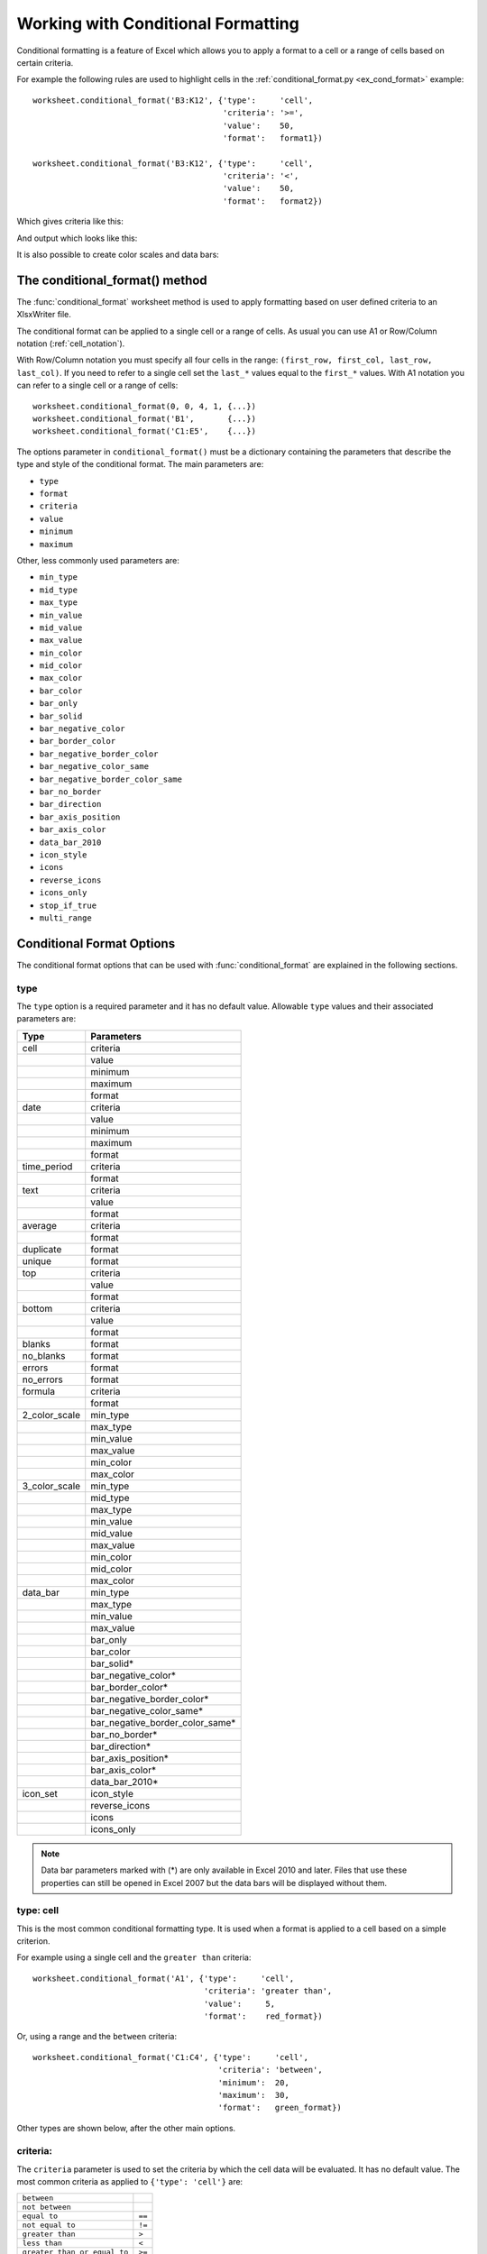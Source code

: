 .. SPDX-License-Identifier: BSD-2-Clause
   Copyright (c) 2013-2025, John McNamara, jmcnamara@cpan.org

.. _working_with_conditional_formats:

Working with Conditional Formatting
===================================

Conditional formatting is a feature of Excel which allows you to apply a format
to a cell or a range of cells based on certain criteria.

For example the following rules are used to highlight cells in the
:ref:`conditional_format.py <ex_cond_format>` example::

    worksheet.conditional_format('B3:K12', {'type':     'cell',
                                            'criteria': '>=',
                                            'value':    50,
                                            'format':   format1})

    worksheet.conditional_format('B3:K12', {'type':     'cell',
                                            'criteria': '<',
                                            'value':    50,
                                            'format':   format2})

Which gives criteria like this:

.. image:: _images/conditional_format3.png

And output which looks like this:

.. image:: _images/conditional_format1.png

It is also possible to create color scales and data bars:

.. image:: _images/conditional_format2.png


The conditional_format() method
-------------------------------

The :func:`conditional_format` worksheet method is used to apply formatting
based on user defined criteria to an XlsxWriter file.

The conditional format can be applied to a single cell or a range of cells. As
usual you can use A1 or Row/Column notation (:ref:`cell_notation`).

With Row/Column notation you must specify all four cells in the range:
``(first_row, first_col, last_row, last_col)``. If you need to refer to a
single cell set the ``last_*`` values equal to the ``first_*`` values. With A1
notation you can refer to a single cell or a range of cells::

    worksheet.conditional_format(0, 0, 4, 1, {...})
    worksheet.conditional_format('B1',       {...})
    worksheet.conditional_format('C1:E5',    {...})

The options parameter in ``conditional_format()`` must be a dictionary
containing the parameters that describe the type and style of the conditional
format. The main parameters are:

* ``type``
* ``format``
* ``criteria``
* ``value``
* ``minimum``
* ``maximum``

Other, less commonly used parameters are:

* ``min_type``
* ``mid_type``
* ``max_type``
* ``min_value``
* ``mid_value``
* ``max_value``
* ``min_color``
* ``mid_color``
* ``max_color``
* ``bar_color``
* ``bar_only``
* ``bar_solid``
* ``bar_negative_color``
* ``bar_border_color``
* ``bar_negative_border_color``
* ``bar_negative_color_same``
* ``bar_negative_border_color_same``
* ``bar_no_border``
* ``bar_direction``
* ``bar_axis_position``
* ``bar_axis_color``
* ``data_bar_2010``
* ``icon_style``
* ``icons``
* ``reverse_icons``
* ``icons_only``
* ``stop_if_true``
* ``multi_range``


Conditional Format Options
--------------------------

The conditional format options that can be used with :func:`conditional_format`
are explained in the following sections.

type
****

The ``type`` option is a required parameter and it has no default value.
Allowable ``type`` values and their associated parameters are:

+---------------+---------------------------------+
| Type          | Parameters                      |
+===============+=================================+
| cell          | criteria                        |
+---------------+---------------------------------+
|               | value                           |
+---------------+---------------------------------+
|               | minimum                         |
+---------------+---------------------------------+
|               | maximum                         |
+---------------+---------------------------------+
|               | format                          |
+---------------+---------------------------------+
| date          | criteria                        |
+---------------+---------------------------------+
|               | value                           |
+---------------+---------------------------------+
|               | minimum                         |
+---------------+---------------------------------+
|               | maximum                         |
+---------------+---------------------------------+
|               | format                          |
+---------------+---------------------------------+
| time_period   | criteria                        |
+---------------+---------------------------------+
|               | format                          |
+---------------+---------------------------------+
| text          | criteria                        |
+---------------+---------------------------------+
|               | value                           |
+---------------+---------------------------------+
|               | format                          |
+---------------+---------------------------------+
| average       | criteria                        |
+---------------+---------------------------------+
|               | format                          |
+---------------+---------------------------------+
| duplicate     | format                          |
+---------------+---------------------------------+
| unique        | format                          |
+---------------+---------------------------------+
| top           | criteria                        |
+---------------+---------------------------------+
|               | value                           |
+---------------+---------------------------------+
|               | format                          |
+---------------+---------------------------------+
| bottom        | criteria                        |
+---------------+---------------------------------+
|               | value                           |
+---------------+---------------------------------+
|               | format                          |
+---------------+---------------------------------+
| blanks        | format                          |
+---------------+---------------------------------+
| no_blanks     | format                          |
+---------------+---------------------------------+
| errors        | format                          |
+---------------+---------------------------------+
| no_errors     | format                          |
+---------------+---------------------------------+
| formula       | criteria                        |
+---------------+---------------------------------+
|               | format                          |
+---------------+---------------------------------+
| 2_color_scale | min_type                        |
+---------------+---------------------------------+
|               | max_type                        |
+---------------+---------------------------------+
|               | min_value                       |
+---------------+---------------------------------+
|               | max_value                       |
+---------------+---------------------------------+
|               | min_color                       |
+---------------+---------------------------------+
|               | max_color                       |
+---------------+---------------------------------+
| 3_color_scale | min_type                        |
+---------------+---------------------------------+
|               | mid_type                        |
+---------------+---------------------------------+
|               | max_type                        |
+---------------+---------------------------------+
|               | min_value                       |
+---------------+---------------------------------+
|               | mid_value                       |
+---------------+---------------------------------+
|               | max_value                       |
+---------------+---------------------------------+
|               | min_color                       |
+---------------+---------------------------------+
|               | mid_color                       |
+---------------+---------------------------------+
|               | max_color                       |
+---------------+---------------------------------+
| data_bar      | min_type                        |
+---------------+---------------------------------+
|               | max_type                        |
+---------------+---------------------------------+
|               | min_value                       |
+---------------+---------------------------------+
|               | max_value                       |
+---------------+---------------------------------+
|               | bar_only                        |
+---------------+---------------------------------+
|               | bar_color                       |
+---------------+---------------------------------+
|               | bar_solid*                      |
+---------------+---------------------------------+
|               | bar_negative_color*             |
+---------------+---------------------------------+
|               | bar_border_color*               |
+---------------+---------------------------------+
|               | bar_negative_border_color*      |
+---------------+---------------------------------+
|               | bar_negative_color_same*        |
+---------------+---------------------------------+
|               | bar_negative_border_color_same* |
+---------------+---------------------------------+
|               | bar_no_border*                  |
+---------------+---------------------------------+
|               | bar_direction*                  |
+---------------+---------------------------------+
|               | bar_axis_position*              |
+---------------+---------------------------------+
|               | bar_axis_color*                 |
+---------------+---------------------------------+
|               | data_bar_2010*                  |
+---------------+---------------------------------+
| icon_set      | icon_style                      |
+---------------+---------------------------------+
|               | reverse_icons                   |
+---------------+---------------------------------+
|               | icons                           |
+---------------+---------------------------------+
|               | icons_only                      |
+---------------+---------------------------------+

.. Note::

   Data bar parameters marked with (*) are only available in Excel 2010 and
   later. Files that use these properties can still be opened in Excel 2007
   but the data bars will be displayed without them.


type: cell
**********

This is the most common conditional formatting type. It is used when a format
is applied to a cell based on a simple criterion.

For example using a single cell and the ``greater than`` criteria::

    worksheet.conditional_format('A1', {'type':     'cell',
                                        'criteria': 'greater than',
                                        'value':     5,
                                        'format':    red_format})

Or, using a range and the ``between`` criteria::

    worksheet.conditional_format('C1:C4', {'type':     'cell',
                                           'criteria': 'between',
                                           'minimum':  20,
                                           'maximum':  30,
                                           'format':   green_format})

Other types are shown below, after the other main options.


criteria:
*********

The ``criteria`` parameter is used to set the criteria by which the cell data
will be evaluated. It has no default value. The most common criteria as
applied to ``{'type': 'cell'}`` are:

+------------------------------+--------+
| ``between``                  |        |
+------------------------------+--------+
| ``not between``              |        |
+------------------------------+--------+
| ``equal to``                 | ``==`` |
+------------------------------+--------+
| ``not equal to``             | ``!=`` |
+------------------------------+--------+
| ``greater than``             | ``>``  |
+------------------------------+--------+
| ``less than``                | ``<``  |
+------------------------------+--------+
| ``greater than or equal to`` | ``>=`` |
+------------------------------+--------+
| ``less than or equal to``    | ``<=`` |
+------------------------------+--------+


You can either use Excel's textual description strings, in the first column
above, or the more common symbolic alternatives.

Additional criteria which are specific to other conditional format types are
shown in the relevant sections below.


value:
******

The ``value`` is generally used along with the ``criteria`` parameter to set
the rule by which the cell data will be evaluated::

    worksheet.conditional_format('A1', {'type':     'cell',
                                        'criteria': 'equal to',
                                        'value':    5,
                                        'format':   red_format})

If the ``type`` is ``cell`` and the ``value`` is a string then it should be
double quoted, as required by Excel::

    worksheet.conditional_format('A1', {'type':     'cell',
                                        'criteria': 'equal to',
                                        'value':    '"Failed"',
                                        'format':   red_format})

The ``value`` property can also be an cell reference::

    worksheet.conditional_format('A1', {'type':     'cell',
                                        'criteria': 'equal to',
                                        'value':    '$C$1',
                                        'format':   red_format})

.. note::

   In general any ``value`` property that refers to a cell reference should
   use an :ref:`absolute reference <abs_reference>`, especially if the
   conditional formatting is applied to a range of values. Without an absolute
   cell reference the conditional format will not be applied correctly by
   Excel, apart from the first cell in the formatted range.


format:
*******

The ``format`` parameter is used to specify the format that will be applied to
the cell when the conditional formatting criterion is met. The format is
created using the :func:`add_format()` method in the same way as cell formats::

    format1 = workbook.add_format({'bold': 1, 'italic': 1})

    worksheet.conditional_format('A1', {'type':     'cell',
                                        'criteria': '>',
                                        'value':    5,
                                        'format':   format1})

.. Note::

   In Excel, a conditional format is superimposed over the existing cell
   format and not all cell format properties can be modified. Properties that
   **cannot** be modified in a conditional format are font name, font size,
   superscript and subscript, diagonal borders, all alignment properties and
   all protection properties.

Excel specifies some default formats to be used with conditional formatting.
These can be replicated using the following XlsxWriter formats::

    # Light red fill with dark red text.
    format1 = workbook.add_format({'bg_color':   '#FFC7CE',
                                   'font_color': '#9C0006'})

    # Light yellow fill with dark yellow text.
    format2 = workbook.add_format({'bg_color':   '#FFEB9C',
                                   'font_color': '#9C6500'})

    # Green fill with dark green text.
    format3 = workbook.add_format({'bg_color':   '#C6EFCE',
                                   'font_color': '#006100'})

See also :ref:`format`.

minimum:
********

The ``minimum`` parameter is used to set the lower limiting value when the
``criteria`` is either ``'between'`` or ``'not between'``::

        worksheet.conditional_format('A1', {'type':     'cell',
                                            'criteria': 'between',
                                            'minimum':  2,
                                            'maximum':  6,
                                            'format':   format1,
                                            })

maximum:
********

The ``maximum`` parameter is used to set the upper limiting value when the
``criteria`` is either ``'between'`` or ``'not between'``. See the previous
example.


type: date
**********

The ``date`` type is similar the ``cell`` type and uses the same criteria and
values. However, the ``value``, ``minimum`` and ``maximum`` properties are
specified as a datetime object as shown in :ref:`working_with_dates_and_time`::


    date = datetime.datetime.strptime('2011-01-01', "%Y-%m-%d")

    worksheet.conditional_format('A1:A4', {'type':     'date',
                                           'criteria': 'greater than',
                                           'value':    date,
                                           'format':   format1})


type: time_period
*****************

The ``time_period`` type is used to specify Excel's "Dates Occurring" style
conditional format::

    worksheet.conditional_format('A1:A4', {'type':     'time_period',
                                           'criteria': 'yesterday',
                                           'format':   format1})

The period is set in the ``criteria`` and can have one of the following values::

        'criteria': 'yesterday',
        'criteria': 'today',
        'criteria': 'last 7 days',
        'criteria': 'last week',
        'criteria': 'this week',
        'criteria': 'next week',
        'criteria': 'last month',
        'criteria': 'this month',
        'criteria': 'next month'


type: text
**********

The ``text`` type is used to specify Excel's "Specific Text" style conditional
format. It is used to do simple string matching using the ``criteria`` and
``value`` parameters::

    worksheet.conditional_format('A1:A4', {'type':     'text',
                                           'criteria': 'containing',
                                           'value':    'foo',
                                           'format':   format1})

The ``criteria`` can have one of the following values::

    'criteria': 'containing',
    'criteria': 'not containing',
    'criteria': 'begins with',
    'criteria': 'ends with',

The ``value`` parameter should be a string or single character.


type: average
*************

The ``average`` type is used to specify Excel's "Average" style conditional
format::

    worksheet.conditional_format('A1:A4', {'type':     'average',
                                           'criteria': 'above',
                                           'format':   format1})

The type of average for the conditional format range is specified by the
``criteria``::

    'criteria': 'above',
    'criteria': 'below',
    'criteria': 'equal or above',
    'criteria': 'equal or below',
    'criteria': '1 std dev above',
    'criteria': '1 std dev below',
    'criteria': '2 std dev above',
    'criteria': '2 std dev below',
    'criteria': '3 std dev above',
    'criteria': '3 std dev below',


type: duplicate
***************

The ``duplicate`` type is used to highlight duplicate cells in a range::

    worksheet.conditional_format('A1:A4', {'type':   'duplicate',
                                           'format': format1})


type: unique
************

The ``unique`` type is used to highlight unique cells in a range::

    worksheet.conditional_format('A1:A4', {'type':   'unique',
                                           'format': format1})


type: top
*********

The ``top`` type is used to specify the top ``n`` values by number or
percentage in a range::

    worksheet.conditional_format('A1:A4', {'type':   'top',
                                           'value':  10,
                                           'format': format1})

The ``criteria`` can be used to indicate that a percentage condition is
required::

    worksheet.conditional_format('A1:A4', {'type':     'top',
                                           'value':    10,
                                           'criteria': '%',
                                           'format':   format1})


type: bottom
************

The ``bottom`` type is used to specify the bottom ``n`` values by number or
percentage in a range.

It takes the same parameters as ``top``, see above.


type: blanks
************

The ``blanks`` type is used to highlight blank cells in a range::

    worksheet.conditional_format('A1:A4', {'type':   'blanks',
                                           'format': format1})


type: no_blanks
***************

The ``no_blanks`` type is used to highlight non blank cells in a range::

    worksheet.conditional_format('A1:A4', {'type':   'no_blanks',
                                           'format': format1})


type: errors
************

The ``errors`` type is used to highlight error cells in a range::

    worksheet.conditional_format('A1:A4', {'type':   'errors',
                                           'format': format1})


type: no_errors
***************

The ``no_errors`` type is used to highlight non error cells in a range::

    worksheet.conditional_format('A1:A4', {'type':   'no_errors',
                                           'format': format1})


type: formula
*************

The ``formula`` type is used to specify a conditional format based on a user
defined formula::


    worksheet.conditional_format('A1:A4', {'type':     'formula',
                                           'criteria': '=$A$1>5',
                                           'format':   format1})

The formula is specified in the ``criteria``.

Formulas must be written with the US style separator/range operator which is a
comma (not semi-colon) and should follow the same rules as
:func:`write_formula`. See :ref:`formula_syntax` for a full explanation::

    # This formula will cause an Excel error on load due to
    # non-English language and use of semi-colons.
    worksheet.conditional_format('A2:C9' ,
        {'type':     'formula',
         'criteria': '=ODER($B2<$C2;UND($B2="";$C2>HEUTE()))',
         'format':   format1
        })

    # This is the correct syntax.
    worksheet.conditional_format('A2:C9' ,
        {'type':     'formula',
         'criteria': '=OR($B2<$C2,AND($B2="",$C2>TODAY()))',
         'format':   format1
        })

Also, any cell or range references in the formula should
be :ref:`absolute references <abs_reference>` if they are applied to the full
range of the conditional format. See the note in the ``value`` section above.


type: 2_color_scale
*******************

The ``2_color_scale`` type is used to specify Excel's "2 Color Scale" style
conditional format::

    worksheet.conditional_format('A1:A12', {'type': '2_color_scale'})

.. image:: _images/conditional_format4.png

This conditional type can be modified with ``min_type``, ``max_type``,
``min_value``, ``max_value``, ``min_color`` and ``max_color``, see below.

type: 3_color_scale
*******************

The ``3_color_scale`` type is used to specify Excel's "3 Color Scale" style
conditional format::

    worksheet.conditional_format('A1:A12', {'type': '3_color_scale'})

This conditional type can be modified with ``min_type``, ``mid_type``,
``max_type``, ``min_value``, ``mid_value``, ``max_value``, ``min_color``,
``mid_color`` and ``max_color``, see below.


type: data_bar
**************

The ``data_bar`` type is used to specify Excel's "Data Bar" style conditional
format::

    worksheet.conditional_format('A1:A12', {'type': 'data_bar'})

This conditional type can be modified with the following parameters, which are
explained in the sections below. These properties were available in the
original xlsx file specification used in Excel 2007::

    min_type
    max_type
    min_value
    max_value
    bar_color
    bar_only

In Excel 2010 additional data bar properties were added such as solid
(non-gradient) bars and control over how negative values are displayed. These
properties can be set using the following parameters::

    bar_solid
    bar_negative_color
    bar_border_color
    bar_negative_border_color
    bar_negative_color_same
    bar_negative_border_color_same
    bar_no_border
    bar_direction
    bar_axis_position
    bar_axis_color
    data_bar_2010

.. image:: _images/conditional_format6.png

Files that use these Excel 2010 properties can still be opened in Excel 2007
but the data bars will be displayed without them.


type: icon_set
**************

The ``icon_set`` type is used to specify a conditional format with a set of
icons such as traffic lights or arrows::

    worksheet.conditional_format('A1:C1', {'type': 'icon_set',
                                           'icon_style': '3_traffic_lights'})

The icon set style is specified by the ``icon_style`` parameter. Valid options are::

    3_arrows
    3_arrows_gray
    3_flags
    3_signs
    3_symbols
    3_symbols_circled
    3_traffic_lights
    3_traffic_lights_rimmed

    4_arrows
    4_arrows_gray
    4_ratings
    4_red_to_black
    4_traffic_lights

    5_arrows
    5_arrows_gray
    5_quarters
    5_ratings

.. image:: _images/conditional_format5.png

The criteria, type and value of each icon can be specified using the ``icon``
array of dicts with optional ``criteria``, ``type`` and ``value`` parameters::

    worksheet.conditional_format(
        'A1:D1',
        {'type': 'icon_set',
         'icon_style': '4_red_to_black',
         'icons': [{'criteria': '>=', 'type': 'number',     'value': 90},
                   {'criteria': '<',  'type': 'percentile', 'value': 50},
                   {'criteria': '<=', 'type': 'percent',    'value': 25}]}
    )


* The icons ``criteria`` parameter should be either ``>=`` or ``<``. The default
  ``criteria`` is ``>=``.

* The icons ``type`` parameter should be one of the following values::

      number
      percentile
      percent
      formula

  The default ``type`` is ``percent``.

* The icons ``value`` parameter can be a value or formula::

      worksheet.conditional_format('A1:D1',
                                   {'type': 'icon_set',
                                    'icon_style': '4_red_to_black',
                                    'icons': [{'value': 90},
                                              {'value': 50},
                                              {'value': 25}]})

Note: The ``icons`` parameters should start with the highest value and with
each subsequent one being lower.
The default ``value`` is ``(n * 100) / number_of_icons``. The lowest number
icon in an icon set has properties defined by Excel. Therefore in a ``n`` icon
set, there is no ``n-1`` hash of parameters.

The order of the icons can be reversed using the ``reverse_icons`` parameter::

        worksheet.conditional_format('A1:C1',
                                     {'type': 'icon_set',
                                      'icon_style': '3_arrows',
                                      'reverse_icons': True})

The icons can be displayed without the cell value using the ``icons_only``
parameter::

        worksheet.conditional_format('A1:C1',
                                     {'type': 'icon_set',
                                      'icon_style': '3_flags',
                                      'icons_only': True})


min_type:
*********

The ``min_type`` and ``max_type`` properties are available when the conditional
formatting type is ``2_color_scale``, ``3_color_scale`` or ``data_bar``. The
``mid_type`` is available for ``3_color_scale``. The properties are used as
follows::

    worksheet.conditional_format('A1:A12', {'type':     '2_color_scale',
                                            'min_type': 'percent',
                                            'max_type': 'percent'})

The available min/mid/max types are::

    min        (for min_type only)
    num
    percent
    percentile
    formula
    max        (for max_type only)


mid_type:
*********

Used for ``3_color_scale``. Same as ``min_type``, see above.


max_type:
*********

Same as ``min_type``, see above.


min_value:
**********

The ``min_value`` and ``max_value`` properties are available when the
conditional formatting type is ``2_color_scale``, ``3_color_scale`` or
``data_bar``. The ``mid_value`` is available for ``3_color_scale``. The
properties are used as follows::

    worksheet.conditional_format('A1:A12', {'type':      '2_color_scale',
                                            'min_value': 10,
                                            'max_value': 90})


mid_value:
**********

Used for ``3_color_scale``. Same as ``min_value``, see above.


max_value:
**********

Same as ``min_value``, see above.


min_color:
**********

The ``min_color`` and ``max_color`` properties are available when the
conditional formatting type is ``2_color_scale``, ``3_color_scale`` or
``data_bar``. The ``mid_color`` is available for ``3_color_scale``. The
properties are used as follows::

    worksheet.conditional_format('A1:A12', {'type':      '2_color_scale',
                                            'min_color': '#C5D9F1',
                                            'max_color': '#538ED5'})

The color can be a Html style ``#RRGGBB`` string or a limited number named
colors, see :ref:`colors`.


mid_color:
**********

Used for ``3_color_scale``. Same as ``min_color``, see above.


max_color:
**********

Same as ``min_color``, see above.


bar_color:
**********

The ``bar_color`` parameter sets the fill color for data bars::

    worksheet.conditional_format('F3:F14', {'type': 'data_bar',
                                            'bar_color': '#63C384'})

.. image:: _images/conditional_format7.png

The color can be a Html style ``#RRGGBB`` string or a limited number named
colors, see :ref:`colors`.


bar_only:
*********

The ``bar_only`` property displays a bar data but not the data in the cells::

    worksheet.conditional_format('D3:D14', {'type': 'data_bar',
                                            'bar_only': True})

See the image above.


bar_solid:
**********

The ``bar_solid`` property turns on a solid (non-gradient) fill for data
bars::

    worksheet.conditional_format('H3:H14', {'type': 'data_bar',
                                            'bar_solid': True})

See the image above.

Note, this property is only visible in Excel 2010 and later.


bar_negative_color:
*******************

The ``bar_negative_color`` property sets the color fill for the negative
portion of a data bar::

    worksheet.conditional_format('F3:F14', {'type': 'data_bar',
                                            'bar_negative_color': '#63C384'})

The color can be a Html style ``#RRGGBB`` string or a limited number named
colors, see :ref:`colors`.

Note, this property is only visible in Excel 2010 and later.

bar_border_color:
*****************

The ``bar_border_color`` property sets the color for the border line of a data
bar::

    worksheet.conditional_format('F3:F14', {'type': 'data_bar',
                                            'bar_border_color': '#63C384'})

The color can be a Html style ``#RRGGBB`` string or a limited number named
colors, see :ref:`colors`.

Note, this property is only visible in Excel 2010 and later.

bar_negative_border_color:
**************************

The ``bar_negative_border_color`` property sets the color for the border of
the negative portion of a data bar::

    worksheet.conditional_format('F3:F14', {'type': 'data_bar',
                                            'bar_negative_border_color': '#63C384'})

The color can be a Html style ``#RRGGBB`` string or a limited number named
colors, see :ref:`colors`.

Note, this property is only visible in Excel 2010 and later.


bar_negative_color_same:
************************

The ``bar_negative_color_same`` property sets the fill color for the negative
portion of a data bar to be the same as the fill color for the positive
portion of the data bar::

    worksheet.conditional_format('F3:F14', {'type': 'data_bar',
                                            'bar_negative_color_same': True})

.. image:: _images/conditional_format6.png

Note, this property is only visible in Excel 2010 and later.


bar_negative_border_color_same:
*******************************

The ``bar_negative_border_color_same`` property sets the border color for the
negative portion of a data bar to be the same as the border color for the
positive portion of the data bar::

    worksheet.conditional_format('F3:F14', {'type': 'data_bar',
                                            'bar_negative_border_color_same': True})

See the image above.

Note, this property is only visible in Excel 2010 and later.

bar_no_border:
**************

The ``bar_no_border`` property turns off the border for data bars::

    worksheet.conditional_format('F3:F14', {'type': 'data_bar',
                                            'bar_no_border': True})

Note, this property is only visible in Excel 2010 and later, however the
default in Excel 2007 is to not have a border.


bar_direction:
**************

The ``bar_direction`` property sets the direction for data bars. This property
can be either ``left`` for left-to-right or ``right`` for right-to-left. If
the property isn't set then Excel will adjust the position automatically based
on the context::

    worksheet.conditional_format('J3:J14', {'type': 'data_bar',
                                            'bar_direction': 'right'})

.. image:: _images/conditional_format6.png

Note, this property is only visible in Excel 2010 and later.


bar_axis_position:
******************

The ``bar_axis_position`` property sets the position within the cells for the
axis that is shown in data bars when there are negative values to display. The
property can be either ``middle`` or ``none``. If the property isn't set then
Excel will position the axis based on the range of positive and negative
values::

    worksheet.conditional_format('J3:J14', {'type': 'data_bar',
                                            'bar_axis_position': 'middle'})

Note, this property is only visible in Excel 2010 and later.


bar_axis_color:
***************

The ``bar_axis_color`` property sets the color for the axis that is shown in
data bars when there are negative values to display::

    worksheet.conditional_format('J3:J14', {'type': 'data_bar',
                                            'bar_axis_color': '#0070C0'})

Note, this property is only visible in Excel 2010 and later.


data_bar_2010:
**************

The ``data_bar_2010`` property sets Excel 2010 style data bars even when Excel
2010 specific properties aren't used. This can be used for consistency across
all the data bar formatting in a worksheet::

    worksheet.conditional_format('L3:L14', {'type': 'data_bar',
                                            'data_bar_2010': True})


stop_if_true
************

The ``stop_if_true`` parameter can be used to set the "stop if true" feature
of a conditional formatting rule when more than one rule is applied to a cell
or a range of cells. When this parameter is set then subsequent rules are not
evaluated if the current rule is true::

        worksheet.conditional_format('A1',
                                     {'type': 'cell',
                                      'format': cell_format,
                                      'criteria': '>',
                                      'value': 20,
                                      'stop_if_true': True
                                      })


multi_range:
************

The ``multi_range`` option is used to extend a conditional format over
non-contiguous ranges.

It is possible to apply the conditional format to different cell ranges in a
worksheet using multiple calls to ``conditional_format()``. However, as a
minor optimization it is also possible in Excel to apply the same conditional
format to different non-contiguous cell ranges.

This is replicated in ``conditional_format()`` using the ``multi_range``
option. The range must contain the primary range for the conditional format
and any others separated by spaces.

For example to apply one conditional format to two ranges, ``'B3:K6'`` and
``'B9:K12'``::

    worksheet.conditional_format('B3:K6', {'type': 'cell',
                                           'criteria': '>=',
                                           'value': 50,
                                           'format': format1,
                                           'multi_range': 'B3:K6 B9:K12'})


Conditional Formatting Examples
-------------------------------

Highlight cells greater than an integer value::

    worksheet.conditional_format('A1:F10', {'type':     'cell',
                                            'criteria': 'greater than',
                                            'value':    5,
                                            'format':   format1})

Highlight cells greater than a value in a reference cell::

    worksheet.conditional_format('A1:F10', {'type':     'cell',
                                            'criteria': 'greater than',
                                            'value':    'H1',
                                            'format':   format1})

Highlight cells more recent (greater) than a certain date::

    date = datetime.datetime.strptime('2011-01-01', "%Y-%m-%d")

    worksheet.conditional_format('A1:F10', {'type':     'date',
                                            'criteria': 'greater than',
                                            'value':    date,
                                            'format':   format1})

Highlight cells with a date in the last seven days::

    worksheet.conditional_format('A1:F10', {'type':     'time_period',
                                            'criteria': 'last 7 days',
                                            'format':   format1})

Highlight cells with strings starting with the letter ``b``::

    worksheet.conditional_format('A1:F10', {'type':     'text',
                                            'criteria': 'begins with',
                                            'value':    'b',
                                            'format':   format1})

Highlight cells that are 1 standard deviation above the average for the range::

    worksheet.conditional_format('A1:F10', {'type':   'average',
                                            'format': format1})

Highlight duplicate cells in a range::

    worksheet.conditional_format('A1:F10', {'type':   'duplicate',
                                            'format': format1})

Highlight unique cells in a range::

    worksheet.conditional_format('A1:F10', {'type':   'unique',
                                            'format': format1})

Highlight the top 10 cells::

    worksheet.conditional_format('A1:F10', {'type':   'top',
                                            'value':  10,
                                            'format': format1})

Highlight blank cells::

    worksheet.conditional_format('A1:F10', {'type':   'blanks',
                                            'format': format1})

Set traffic light icons in 3 cells::

    worksheet.conditional_format('B3:D3', {'type': 'icon_set',
                                           'icon_style': '3_traffic_lights'})

See also :ref:`ex_cond_format`.
